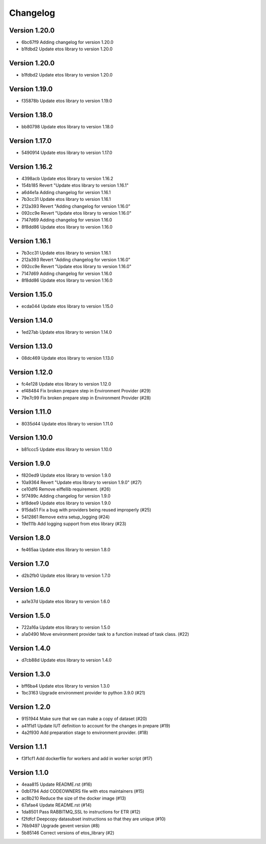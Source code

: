=========
Changelog
=========

Version 1.20.0
--------------

- 6bc67f9 Adding changelog for version 1.20.0
- b1fdbd2 Update etos library to version 1.20.0

Version 1.20.0
--------------

- b1fdbd2 Update etos library to version 1.20.0

Version 1.19.0
--------------

- f35878b Update etos library to version 1.19.0

Version 1.18.0
--------------

- bb80798 Update etos library to version 1.18.0

Version 1.17.0
--------------

- 5490914 Update etos library to version 1.17.0

Version 1.16.2
--------------

- 4398acb Update etos library to version 1.16.2
- 154b185 Revert "Update etos library to version 1.16.1"
- a6d4e1a Adding changelog for version 1.16.1
- 7b3cc31 Update etos library to version 1.16.1
- 212a393 Revert "Adding changelog for version 1.16.0"
- 092cc9e Revert "Update etos library to version 1.16.0"
- 7147d69 Adding changelog for version 1.16.0
- 8f8dd86 Update etos library to version 1.16.0

Version 1.16.1
--------------

- 7b3cc31 Update etos library to version 1.16.1
- 212a393 Revert "Adding changelog for version 1.16.0"
- 092cc9e Revert "Update etos library to version 1.16.0"
- 7147d69 Adding changelog for version 1.16.0
- 8f8dd86 Update etos library to version 1.16.0

Version 1.15.0
--------------

- ecda044 Update etos library to version 1.15.0

Version 1.14.0
--------------

- 1ed27ab Update etos library to version 1.14.0

Version 1.13.0
--------------

- 08dc469 Update etos library to version 1.13.0

Version 1.12.0
--------------

- fc4e128 Update etos library to version 1.12.0
- ef48484 Fix broken prepare step in Environment Provider (#29)
- 79e7c99 Fix broken prepare step in Environment Provider (#28)

Version 1.11.0
--------------

- 8035d44 Update etos library to version 1.11.0

Version 1.10.0
--------------

- b81ccc5 Update etos library to version 1.10.0

Version 1.9.0
-------------

- f820ed9 Update etos library to version 1.9.0
- 10a9364 Revert "Update etos library to version 1.9.0" (#27)
- ce10df6 Remove eiffellib requirement. (#26)
- 5f7499c Adding changelog for version 1.9.0
- bf8dee9 Update etos library to version 1.9.0
- 915da51 Fix a bug with providers being reused improperly (#25)
- 5412861 Remove extra setup_logging (#24)
- 19e111b Add logging support from etos library (#23)

Version 1.8.0
-------------

- fe465aa Update etos library to version 1.8.0

Version 1.7.0
-------------

- d2b2fb0 Update etos library to version 1.7.0

Version 1.6.0
-------------

- aa1e37d Update etos library to version 1.6.0

Version 1.5.0
-------------

- 722a16a Update etos library to version 1.5.0
- a1a0490 Move environment provider task to a function instead of task class. (#22)

Version 1.4.0
-------------

- d7cb88d Update etos library to version 1.4.0

Version 1.3.0
-------------

- bff6ba4 Update etos library to version 1.3.0
- 1bc3163 Upgrade environment provider to python 3.9.0 (#21)

Version 1.2.0
-------------

- 9151944 Make sure that we can make a copy of dataset (#20)
- a41f1d1 Update IUT definition to account for the changes in prepare (#19)
- 4a2f930 Add preparation stage to environment provider. (#18)

Version 1.1.1
-------------

- f3f1cf1 Add dockerfile for workers and add in worker script (#17)

Version 1.1.0
-------------

- 4eaa815 Update README.rst (#16)
- 0db1794 Add CODEOWNERS file with etos maintainers (#15)
- ac8b210 Reduce the size of the docker image (#13)
- 67afae4 Update README.rst (#14)
- 1da8501 Pass RABBITMQ_SSL to instructions for ETR (#12)
- f2fdfcf Deepcopy datasubset instructions so that they are unique (#10)
- 76b9497 Upgrade gevent version (#8)
- 5b85146 Correct versions of etos_library (#2)
